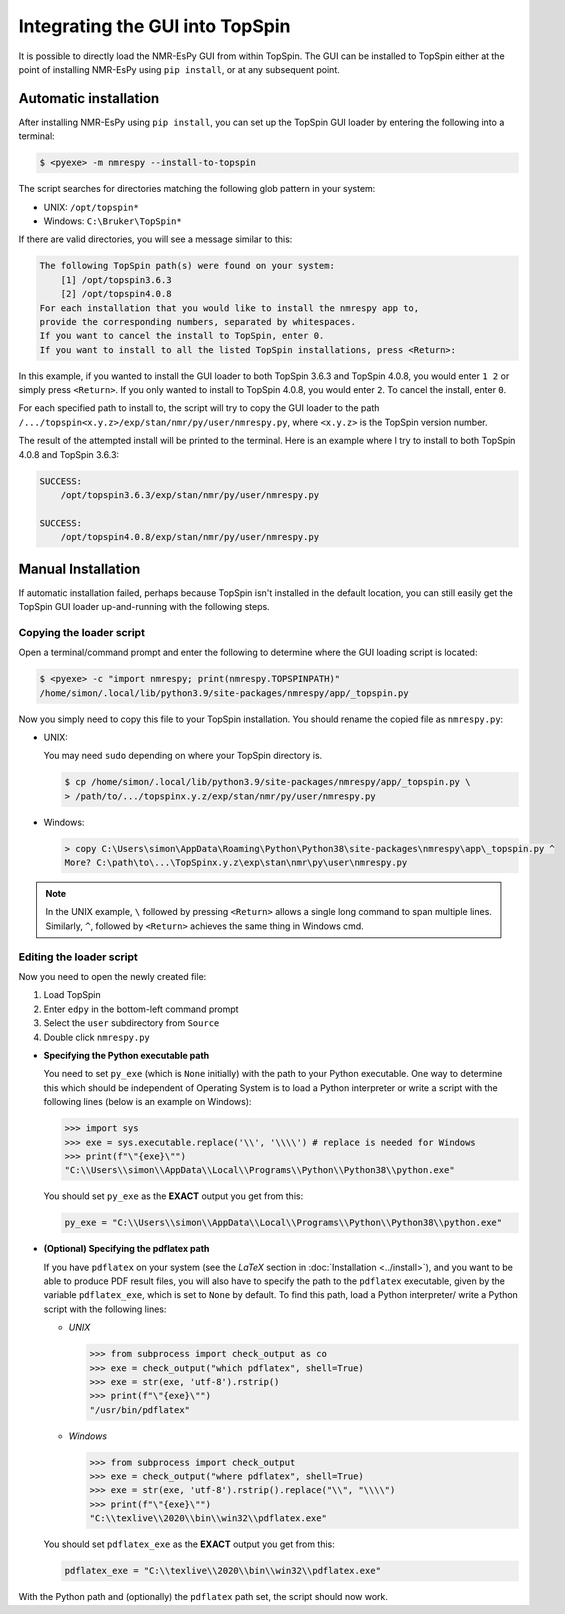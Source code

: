 Integrating the GUI into TopSpin
================================

It is possible to directly load the NMR-EsPy GUI from within TopSpin. The GUI
can be installed to TopSpin either at the point of installing NMR-EsPy using
``pip install``, or at any subsequent point.


Automatic installation
^^^^^^^^^^^^^^^^^^^^^^

After installing NMR-EsPy using ``pip install``, you can set up the TopSpin
GUI loader by entering the following into a terminal:

.. code:: none

   $ <pyexe> -m nmrespy --install-to-topspin

The script searches for directories matching the following glob pattern in your
system:

* UNIX: ``/opt/topspin*``
* Windows: ``C:\Bruker\TopSpin*``

If there are valid directories, you will see a message similar to this:

.. code:: none

    The following TopSpin path(s) were found on your system:
        [1] /opt/topspin3.6.3
        [2] /opt/topspin4.0.8
    For each installation that you would like to install the nmrespy app to,
    provide the corresponding numbers, separated by whitespaces.
    If you want to cancel the install to TopSpin, enter 0.
    If you want to install to all the listed TopSpin installations, press <Return>:


In this example, if you wanted to install the GUI loader to both TopSpin 3.6.3
and TopSpin 4.0.8, you would enter ``1 2`` or simply press ``<Return>``. If you
only wanted to install to TopSpin 4.0.8, you would enter ``2``. To cancel the
install, enter ``0``.

For each specified path to install to, the script will try to copy the GUI
loader to the path ``/.../topspin<x.y.z>/exp/stan/nmr/py/user/nmrespy.py``,
where ``<x.y.z>`` is the TopSpin version number.

The result of the attempted install will be printed to the terminal. Here is
an example where I try to install to both TopSpin 4.0.8 and TopSpin 3.6.3:

.. code:: none

  SUCCESS:
      /opt/topspin3.6.3/exp/stan/nmr/py/user/nmrespy.py

  SUCCESS:
      /opt/topspin4.0.8/exp/stan/nmr/py/user/nmrespy.py

Manual Installation
^^^^^^^^^^^^^^^^^^^

If automatic installation failed, perhaps because TopSpin isn't installed in
the default location, you can still easily get the TopSpin GUI loader
up-and-running with the following steps.

Copying the loader script
-------------------------

Open a terminal/command prompt and enter the following to
determine where the GUI loading script is located:

.. code:: none

   $ <pyexe> -c "import nmrespy; print(nmrespy.TOPSPINPATH)"
   /home/simon/.local/lib/python3.9/site-packages/nmrespy/app/_topspin.py

Now you simply need to copy this file to your TopSpin installation. You should
rename the copied file as ``nmrespy.py``:

* UNIX:

  You may need ``sudo`` depending on where your TopSpin directory is.

  .. code:: none

     $ cp /home/simon/.local/lib/python3.9/site-packages/nmrespy/app/_topspin.py \
     > /path/to/.../topspinx.y.z/exp/stan/nmr/py/user/nmrespy.py

* Windows:

  .. code:: none

      > copy C:\Users\simon\AppData\Roaming\Python\Python38\site-packages\nmrespy\app\_topspin.py ^
      More? C:\path\to\...\TopSpinx.y.z\exp\stan\nmr\py\user\nmrespy.py

.. note::

   In the UNIX example, ``\`` followed by pressing ``<Return>`` allows
   a single long command to span multiple lines. Similarly, ``^``, followed
   by ``<Return>`` achieves the same thing in Windows cmd.

Editing the loader script
-------------------------

Now you need to open the newly created file:

1. Load TopSpin
2. Enter ``edpy`` in the bottom-left command prompt
3. Select the ``user`` subdirectory from ``Source``
4. Double click ``nmrespy.py``

* **Specifying the Python executable path**

  You need to set ``py_exe`` (which is ``None`` initially) with the path to
  your Python executable. One way to determine this which should be independent
  of Operating System is to load a Python interpreter or write a script with
  the following lines (below is an example on Windows):

  .. code:: pycon

     >>> import sys
     >>> exe = sys.executable.replace('\\', '\\\\') # replace is needed for Windows
     >>> print(f"\"{exe}\"")
     "C:\\Users\\simon\\AppData\\Local\\Programs\\Python\\Python38\\python.exe"

  You should set ``py_exe`` as the **EXACT** output you get from this:

  .. code:: python

     py_exe = "C:\\Users\\simon\\AppData\\Local\\Programs\\Python\\Python38\\python.exe"

* **(Optional) Specifying the pdflatex path**

  If you have ``pdflatex`` on your system (see the *LaTeX* section in
  :doc:`Installation <../install>`), and you want to be able to produce
  PDF result files, you will also have to specify the path to the
  ``pdflatex`` executable, given by the variable ``pdflatex_exe``, which
  is set to ``None`` by default. To find this path, load a Python interpreter/
  write a Python script with the following lines:

  + *UNIX*

    .. code:: python

      >>> from subprocess import check_output as co
      >>> exe = check_output("which pdflatex", shell=True)
      >>> exe = str(exe, 'utf-8').rstrip()
      >>> print(f"\"{exe}\"")
      "/usr/bin/pdflatex"

  + *Windows*

    .. code:: python

      >>> from subprocess import check_output
      >>> exe = check_output("where pdflatex", shell=True)
      >>> exe = str(exe, 'utf-8').rstrip().replace("\\", "\\\\")
      >>> print(f"\"{exe}\"")
      "C:\\texlive\\2020\\bin\\win32\\pdflatex.exe"

  You should set ``pdflatex_exe`` as the **EXACT** output you get from this:

  .. code:: python

     pdflatex_exe = "C:\\texlive\\2020\\bin\\win32\\pdflatex.exe"

With the Python path and (optionally) the ``pdflatex`` path set, the script
should now work.
